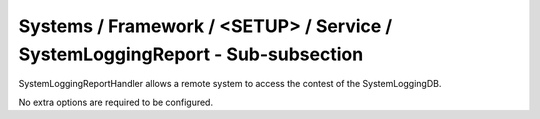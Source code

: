 Systems / Framework / <SETUP> / Service / SystemLoggingReport - Sub-subsection
==============================================================================

SystemLoggingReportHandler allows a remote system to access the contest of the SystemLoggingDB.

No extra options are required to be configured.